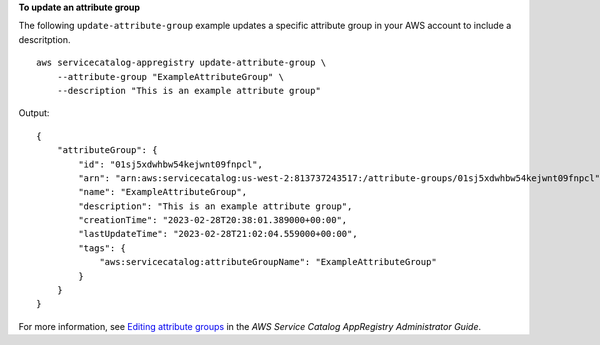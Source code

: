 **To update an attribute group**

The following ``update-attribute-group`` example updates a specific attribute group in your AWS account to include a descritption. ::

    aws servicecatalog-appregistry update-attribute-group \
        --attribute-group "ExampleAttributeGroup" \
        --description "This is an example attribute group"

Output::

    {
        "attributeGroup": {
            "id": "01sj5xdwhbw54kejwnt09fnpcl",
            "arn": "arn:aws:servicecatalog:us-west-2:813737243517:/attribute-groups/01sj5xdwhbw54kejwnt09fnpcl",
            "name": "ExampleAttributeGroup",
            "description": "This is an example attribute group",
            "creationTime": "2023-02-28T20:38:01.389000+00:00",
            "lastUpdateTime": "2023-02-28T21:02:04.559000+00:00",
            "tags": {
                "aws:servicecatalog:attributeGroupName": "ExampleAttributeGroup"
            }
        }
    }

For more information, see `Editing attribute groups <https://docs.aws.amazon.com/servicecatalog/latest/arguide/edit-attr-group.html>`__ in the *AWS Service Catalog AppRegistry Administrator Guide*.